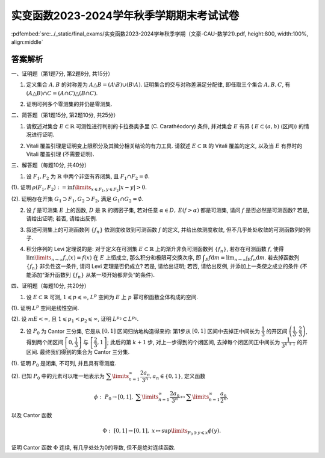 实变函数2023-2024学年秋季学期期末考试试卷
^^^^^^^^^^^^^^^^^^^^^^^^^^^^^^^^^^^^^^^^^^^^

:pdfembed:`src:../_static/final_exams/实变函数2023-2024学年秋季学期（文豪-CAU-数学21).pdf, height:800, width:100%, align:middle`

答案解析
---------

一、证明题（第1题7分, 第2题8分, 共15分）

1. 定义集合 :math:`A, B` 的对称差为 :math:`A \triangle B = (A \setminus B) \cup (B \setminus A)`. 证明集合的交与对称差满足分配律, 即任取三个集合 :math:`A, B, C`, 有 :math:`(A \triangle B) \cap C = (A \cap C) \triangle (B \cap C)`.

.. proof:proof::

    可以直接通过集合的运算律证明:

    .. math::

        (A \triangle B) \cap C & = ((A \setminus B) \cup (B \setminus A)) \cap C = ((A \setminus B) \cap C) \cup ((B \setminus A) \cap C) \\
        & = ((A \cap C) \setminus (B \cap C)) \cup ((B \cap C) \setminus (A \cap C)) = (A \cap C) \triangle (B \cap C).

    也可以通过集合元素来证明相互包含关系.

2. 证明可列多个零测集的并仍是零测集.

.. proof:proof::

    设 :math:`E_1, E_2, \cdots` 是可列多个零测集, 令 :math:`E = \bigcup\limits_{n=1}^{\infty} E_n`, 对任意 :math:`\varepsilon > 0`, 由 :math:`E_n` 是零测集, 存在开集 :math:`G_n \supset E_n`, 使得 :math:`m G_n < \dfrac{\varepsilon}{2^n}`. 于是由外测度的单调性以及次可加性, 有

    .. math::

        m^* E = m^* \left( \bigcup\limits_{n=1}^{\infty} E_n \right) \leqslant m^* \left( \bigcup\limits_{n=1}^{\infty} G_n \right) \leqslant \sum\limits_{n=1}^{\infty} m^* G_n = \sum\limits_{n=1}^{\infty} m G_n < \varepsilon.

    由 :math:`\varepsilon` 的任意性, 知 :math:`E` 是零测集.

    或者直接由外测度的次可加性得到结论:

    .. math::

        m^* E \leqslant \sum\limits_{n=1}^{\infty} m^* E_n = 0.

    或者先由每个 :math:`E_n` 是零测集（可测集）得到 :math:`E` 是可测集, 然后由测度的次可加性得到结论:

    .. math::

        m E \leqslant \sum\limits_{n=1}^{\infty} m E_n = 0.

二、简答题（第1题15分, 第2题10分, 共25分）

1. 请叙述对集合 :math:`E\subset \mathbb{R}` 可测性进行判别的卡拉泰奥多里 (C. Carathéodory) 条件, 并对集合 :math:`E` 有界 ( :math:`E \subset (a, b)` (区间)) 的情况进行证明.

.. proof:solution::

    卡拉泰奥多里条件: （7分）

        设 :math:`E \subset \mathbb{R}`, 则 :math:`E` 可测的充分必要条件是: 对任意 :math:`A \subset \mathbb{R}`, 有

        .. math::

            m^* A = m^*(A \cap E) + m^*(A \cap \mathscr{C} E).

    证明如下: （充分性, 必要性各4分）

        充分性: 取 :math:`A = (a, b)`, 那么由卡拉泰奥多里条件有

        .. math::

            b - a = m^* E + m^* \mathscr{C} E.

        另一方面, 对一般的有界集 :math:`E`, 有 :math:`m_* E + m^* \mathscr{C} E = b - a`, 于是 :math:`m^* E = m_* E`, 即 :math:`E` 可测.

        必要性: 设 :math:`E` 可测, 由外测度的次可加性, 对任意 :math:`A \subset \mathbb{R}`, 有

        .. math::
            :label: eq:cau-real-analysis-exam2024-caratheodory-1

            m^* A \leqslant m^*(A \cap E) + m^*(A \cap \mathscr{C} E).

        另一方面, 由外测度定义, 对任意 :math:`\varepsilon > 0`, 存在开集 :math:`G \supset A`, 使得 :math:`m^* G < m^* A + \varepsilon`. 此时有

        .. math::

            G \cap E \supset A \cap E, ~ G \cap \mathscr{C} E \supset A \cap \mathscr{C} E,

        于是由外测度的单调性, 有

        .. math::

            m^* (A \cap E) \leqslant m^* (G \cap E), ~ m^* (A \cap \mathscr{C} E) \leqslant m^* (G \cap \mathscr{C} E),

        进而有

        .. math::

            m^* (A \cap E) + m^* (A \cap \mathscr{C} E) \leqslant m^* (G \cap E) + m^* (G \cap \mathscr{C} E) = m^* G < m^* A + \varepsilon,

        上式中的等号是由于开集的可测性. 由 :math:`\varepsilon` 的任意性, 有

        .. math::
            :label: eq:cau-real-analysis-exam2024-caratheodory-2

            m^* (A \cap E) + m^* (A \cap \mathscr{C} E) \leqslant m^* A.

        由 :eq:`eq:cau-real-analysis-exam2024-caratheodory-1` 和 :eq:`eq:cau-real-analysis-exam2024-caratheodory-2`, 知满足卡拉泰奥多里条件成立.

2. Vitali 覆盖引理是证明变上限积分及其微分相关结论的有力工具. 请叙述 :math:`E\subset \mathbb{R}` 的 Vitali 覆盖的定义, 以及当 :math:`E` 有界时的 Vitali 覆盖引理 (不需要证明).

.. proof:solution::

    :math:`E\subset \mathbb{R}` 的 Vitali 覆盖的定义: （5分）

        设 :math:`\mathscr{M}` 是由长度为正的（闭）区间构成的类, :math:`E \subset \mathbb{R}`, 若对任意 :math:`x \in E`,
        总存在 :math:`\mathscr{M}` 中的区间列 :math:`\{d_n\}`, 使得

        .. math::

            x \in d_n, ~ \lim\limits_{n\to\infty} m d_n = 0,

        则称 :math:`\mathscr{M}` 是 :math:`E` 的一个 Vitali 覆盖.

    :math:`E\subset \mathbb{R}` 的 Vitali 覆盖的定义也可叙述为:

        设 :math:`\mathscr{M}` 是由长度为正的（闭）区间构成的类, :math:`E \subset \mathbb{R}`, 若对任意 :math:`x \in E` 以及任意的 :math:`\varepsilon > 0`,
        总存在 :math:`\mathscr{M}` 中的区间 :math:`d`, 使得

        .. math::

            x \in d, ~ m d < \varepsilon,

        则称 :math:`\mathscr{M}` 是 :math:`E` 的一个 Vitali 覆盖.

    当 :math:`E` 有界时的 Vitali 覆盖引理: （5分）

        设 :math:`E \subset \mathbb{R}` 有界, :math:`\mathscr{M}` 是 :math:`E` 的一个 Vitali 覆盖,
        则可从 :math:`\mathscr{M}` 中选出至多可列个区间 :math:`\{d_n\}_{n \in I}`, 其中 :math:`I` 是某个至多可列的指标集合, 使得

        .. math::

            m \left( E \setminus \bigcup\limits_{n \in I} d_n \right) = 0, ~ d_n \cap d_{n'} = \emptyset, ~ n \neq n'.

    :math:`E` 有界时的 Vitali 覆盖引理也可叙述为:

        设 :math:`E \subset \mathbb{R}` 有界, :math:`\mathscr{M}` 是 :math:`E` 的一个 Vitali 覆盖, 那么对任意的 :math:`\varepsilon > 0`,
        可从 :math:`\mathscr{M}` 中选出有限个区间 :math:`d_1, d_2, \cdots, d_n`, 使得

        .. math::

            m \left( E \setminus \bigcup\limits_{i=1}^n d_i \right) < \varepsilon, ~ d_i \cap d_j = \emptyset, ~ i \neq j.

三、解答题（每题10分, 共40分）

1. 设 :math:`F_1, F_2` 为 :math:`\mathbb{R}` 中两个非空有界闭集, 且 :math:`F_1 \cap F_2 = \emptyset`.

(1). 证明 :math:`\rho(F_1, F_2) := \inf\limits_{x\in F_1, y\in F_2} \lvert x - y \rvert > 0`.

(2). 证明存在开集 :math:`G_1 \supset F_1, G_2 \supset F_2`, 满足 :math:`G_1 \cap G_2 = \emptyset`.

.. proof:proof::

    (1). 假设 :math:`\rho(F_1, F_2) = 0`, 那么对任意 :math:`n \in \mathbb{N}`, 总存在 :math:`x_n \in F_1, y_n \in F_2`, 使得

    .. math::
        :label: eq:cau-real-analysis-exam2024-3-1

        \lvert x_n - y_n \rvert < \rho(F_1, F_2) + \dfrac{1}{n} = \dfrac{1}{n}.

    由于 :math:`F_1, F_2` 都是有界集, 所以 :math:`\{x_n\}, \{y_n\}` 都是有界数列, 故存在收敛子列 :math:`\{x_{n_k}\}, \{y_{n_k}\}`,
    即 :math:`x_{n_k} \to x, y_{n_k} \to y`, 当 :math:`k \to \infty`. 由于 :math:`F_1, F_2` 都是闭集, 所以 :math:`x \in F_1, y \in F_2`, 且有

    .. math::
        :label: eq:cau-real-analysis-exam2024-3-2

        \lvert x - y \rvert = \lim\limits_{k\to\infty} \lvert x_{n_k} - y_{n_k} \rvert = 0,

    从而有 :math:`x = y`, 这与 :math:`F_1 \cap F_2 = \emptyset` 矛盾, 故 :math:`\rho(F_1, F_2) > 0`.

    也可以直接由 :math:`F_1 \cap F_2 = \emptyset` 得 :math:`x \neq y`, 从而 :math:`\lvert x - y \rvert > 0`. 再由 :eq:`eq:cau-real-analysis-exam2024-3-1` 和 :eq:`eq:cau-real-analysis-exam2024-3-2` 得

    .. math::

        0 < \lvert x - y \rvert = \lim\limits_{k\to\infty} \lvert x_{n_k} - y_{n_k} \rvert = \rho(F_1, F_2).

    (2). 由 (1) 知 :math:`\rho(F_1, F_2) > 0`, 于是取 :math:`r = \dfrac{\rho(F_1, F_2)}{3}`, 并令

    .. math::

        G_1 = \bigcup\limits_{x\in F_1} B(x, r), ~ G_2 = \bigcup\limits_{x\in F_2} B(x, r),

    其中 :math:`B(x, r)` 表示以 :math:`x` 为中心, :math:`r` 为半径的开球（开区间）. 以上都是开集的并, 所以 :math:`G_1, G_2` 都是开集, 并且满足

    .. math::

        G_1 \cap G_2 = \emptyset, ~ F_1 \subset G_1, ~ F_2 \subset G_2.

2. 设 :math:`f` 是可测集 :math:`E` 上的函数, :math:`D` 是 :math:`\mathbb{R}` 的稠密子集, 若对任意 :math:`\alpha\in D,` :math:`E(f > \alpha)` 都是可测集, 请问 :math:`f` 是否必然是可测函数? 若是, 请给出证明; 若否, 请给出反例.

.. proof:solution::

    :math:`f` 必然是可测函数. 证明如下: （结论5分, 证明5分）

        任取实数 :math:`r \in \mathbb{R}`, 由于 :math:`D` 是 :math:`\mathbb{R}` 中稠密集,
        所以存在 :math:`D` 中点列 :math:`\{\alpha_k\}_{k \in \mathbb{N}}` 使得 :math:`\alpha_k > r`,
        且 :math:`\displaystyle \lim_{k \to \infty} \alpha_k = r`. 那么可以断言有（断言3分, 断言的证明2分）

        .. math::

            E(f > r) = \bigcup_{k \in \mathbb{N}} E(f > \alpha_k).

        首先, 由于 :math:`\alpha_k > r`, 所以 :math:`E(f > r) \supset E(f > \alpha_k)`, 从而知上式左边包含右边.
        另一方面, :math:`\forall ~ x \in E(f > r)`, 有 :math:`f(x) > r`, 所以存在 :math:`k_0 \in \mathbb{N}` 使得
        :math:`f(x) \geqslant \alpha_{k_0} \geqslant r`, 从而 :math:`x \in E(f > \alpha_{k_0})`, 所以上式右边包含左边.

        由于 :math:`E(f > \alpha_k)` 都是可测集, 所以 :math:`E(f > r)` 也是可测集, 这说明 :math:`f` 是可测函数.

3. 叙述可测集上的可测函数列 :math:`\{f_n\}` 依测度收敛到可测函数 :math:`f` 的定义, 并给出依测度收敛, 但不几乎处处收敛的可测函数列的例子.

.. proof:solution::

    可测函数列 :math:`\{f_n\}` 依测度收敛到可测函数 :math:`f` 的定义: （5分）

        设 :math:`E \subset \mathbb{R}` 可测, :math:`\{f_n\}` 是定义在 :math:`E` 上的可测函数列, :math:`f` 是定义在 :math:`E` 上的可测函数.
        若对任意 :math:`\varepsilon > 0`, 总有

        .. math::

            \lim\limits_{n\to\infty} m E (\lvert f_n - f \rvert \geqslant \varepsilon) = \lim\limits_{n\to\infty} m \{ x \in E \colon \lvert f_n(x) - f(x) \rvert \geqslant \varepsilon \} = 0,

        则称 :math:`\{f_n\}` 依测度收敛到 :math:`f`.

    依测度收敛, 但不几乎处处收敛的可测函数列的例子: （5分）

    任意 :math:`n \in \mathbb{N}` 可以唯一表示为 :math:`n = 2^k + i`, 其中 :math:`k \in \mathbb{Z}_{\geqslant 0}`, :math:`i \in \{0, 1, \cdots, 2^k - 1\}`,
    于是可以定义 :math:`[0, 1]` 区间上的函数 :math:`f_n` 如下:

    .. math::

        f_n(x) = \chi_{\left[ \dfrac{i}{2^k}, \dfrac{i+1}{2^k} \right]}(x) = \begin{cases}
            1, & x \in \left[ \dfrac{i}{2^k}, \dfrac{i+1}{2^k} \right], \\
            0, & x \notin \left[ \dfrac{i}{2^k}, \dfrac{i+1}{2^k} \right].
        \end{cases}

    由于 :math:`f_n` 是简单函数, 所以是可测函数. 函数列 :math:`\{f_n\}` 依测度收敛到函数 :math:`f(x) = 0`, 但在 :math:`[0, 1]` 上任何一点处都不收敛.

4. 积分序列的 Levi 定理说的是: 对于定义在可测集 :math:`E \subset \mathbb{R}` 上的渐升非负可测函数列 :math:`\{f_n\}`, 若存在可测函数 :math:`f`, 使得 :math:`\lim\limits_{n\to\infty} f_n(x) = f(x)` 在 :math:`E` 上恒成立, 那么积分和极限可交换次序, 即 :math:`\displaystyle \int_E f \mathrm{d} m = \lim_{n \to \infty} \int_E f_n \mathrm{d} m`. 若去掉函数列 :math:`\{f_n\}` 非负性这一条件, 请问 Levi 定理是否仍成立? 若是, 请给出证明; 若否, 请给出反例, 并添加上一条使之成立的条件 (不能添加“渐升函数列 :math:`\{f_n\}` 从某一项开始都非负“的条件).

.. proof:solution::

    去掉函数列 :math:`\{f_n\}` 非负性的 Levi 定理不成立. （5分）

    反例如下: （3分）

    当 :math:`f_n` 的正部与负部积分都是 :math:`\infty` 时, :math:`f_n` 的积分不存在.
    即使当 :math:`f_n` 的积分有定义时, Levi 定理也不一定成立, 例如 :math:`E = [0, \infty)`, :math:`f_n(x) = - \chi_{[n, \infty)}`,
    则 :math:`f_n` 的积分为 :math:`- \infty`, 但是 :math:`f_n` 逐点收敛于 :math:`f = 0`, :math:`f` 的积分为 :math:`0`, 此时

    .. math::

        \int_E f \mathrm{d} m = 0 \neq - \infty = \lim_{n \to \infty} \int_E f_n \mathrm{d} m.

    可以添加的条件: （只要一条就可以, 2分）

    - :math:`f_n` 的积分都有定义, 且 :math:`\displaystyle \int_E f_1 \mathrm{d} m > - \infty`;
    - 存在可积函数 :math:`g` 使得 :math:`\lvert f_n \rvert \leqslant g`, :math:`n \in \mathbb{N}`;
    - 存在可积函数 :math:`g` 使得 :math:`g \geqslant f_n`, :math:`n \in \mathbb{N}`;
    - :math:`\cdots\cdots`

四、证明题（每题10分, 共20分）

1. 设 :math:`E \subset \mathbb{R}` 可测, :math:`1 \leqslant p \leqslant \infty`, :math:`L^p` 空间为 :math:`E` 上 :math:`p` 幂可积函数全体构成的空间.

(1). 证明 :math:`L^p` 空间是线性空间.

(2). 设 :math:`m E < \infty`, 且 :math:`1 \leqslant p_1 < p_2 \leqslant \infty`, 证明 :math:`L^{p_2} \subset L^{p_1}`.

.. proof:proof::

    (1). 对于 :math:`1 \leqslant p < \infty` 的情况: （4分）

    设 :math:`f, g \in L^p`, :math:`a, b \in \mathbb{R}`, 那么

    .. math::

        \int_E \lvert af + bg \rvert^p \mathrm{d} m & \leqslant \int_E \left( 2 \cdot \dfrac{\lvert af \rvert + \lvert bg \rvert}{2} \right)^p \mathrm{d} m \\
        & \leqslant 2^p \int_E \left( \dfrac{\lvert af \rvert^p + \lvert bg \rvert^p}{2} \right) \mathrm{d} m < \infty,

    第二个不等式是由于定义在 :math:`\mathbb{R}_{\geqslant 0}` 上的函数 :math:`\phi(t) = t^p` 当 :math:`p \geqslant 1` 时是凸函数.
    所以 :math:`af + bg \in L^p`, 这说明 :math:`L^p` 是线性空间.

    对于 :math:`p = \infty` 的情况: （1分）

    设 :math:`f, g \in L^\infty`, :math:`a, b \in \mathbb{R}`, 那么存在 :math:`M_1, M_2 \geqslant 0` 使得

    .. math::

        \lvert f(x) \rvert \leqslant M_1, ~ \lvert g(x) \rvert \leqslant M_2, ~ a.e. x \in E,

    那么有

    .. math::

        \lvert af(x) + bg(x) \rvert \leqslant \lvert a \rvert \lvert f(x) \rvert + \lvert b \rvert \lvert g(x) \rvert \leqslant \lvert a \rvert M_1 + \lvert b \rvert M_2, ~ a.e. x \in E,

    这说明 :math:`\lvert a \rvert M_1 + \lvert b \rvert M_2` 是函数 :math:`af + bg` 的一个本性上界, 所以 :math:`af + bg \in L^\infty`, 这说明 :math:`L^\infty` 是线性空间.

    (2). 对于 :math:`1 \leqslant p_1 < p_2 < \infty` 的情况: （4分）

    设 :math:`f \in L^{p_2}`, 令 :math:`A = E(\lvert f \rvert \geqslant 1)`, 那么

    .. math::

        \int_E \lvert f \rvert^{p_1} \mathrm{d} m & = \int_A \lvert f \rvert^{p_1} \mathrm{d} m + \int_{E \setminus A} \lvert f \rvert^{p_1} \mathrm{d} m \\
        & \leqslant \int_A \lvert f \rvert^{p_2} \mathrm{d} m + \int_{E \setminus A} \mathrm{d} m \leqslant \int_E \lvert f \rvert^{p_2} \mathrm{d} m + m E < \infty,

    所以 :math:`f \in L^{p_1}`, 从而 :math:`L^{p_2} \subset L^{p_1}`.

    对于 :math:`p_2 = \infty` 的情况: （1分）

    设 :math:`f \in L^\infty`, 那么存在 :math:`M \geqslant 0` 使得 :math:`\lvert f(x) \rvert \leqslant M`, :math:`a.e. x \in E`,
    令 :math:`Z = E(\lvert f \rvert \geqslant M)`, 那么 :math:`Z` 是零测集, 且

    .. math::

        \int_E \lvert f \rvert^{p_1} \mathrm{d} m & = \int_Z \lvert f \rvert^{p_1} \mathrm{d} m + \int_{E \setminus Z} \lvert f \rvert^{p_1} \mathrm{d} m \\
        & \leqslant 0 + \int_E \lvert f \rvert^{p_1} \mathrm{d} m \leqslant \int_E M^{p_1} \mathrm{d} m = M^{p_1} m E < \infty,

    所以 :math:`f \in L^{p_1}`, 从而 :math:`L^\infty \subset L^{p_1}`.

2. 设 :math:`P_0` 为 Cantor 三分集, 它是从 :math:`[0, 1]` 区间归纳地构造得来的: 第1步从 :math:`[0, 1]` 区间中去掉正中间长为 :math:`\dfrac{1}{3}` 的开区间 :math:`\left( \dfrac{1}{3}, \dfrac{2}{3} \right)`, 得到两个闭区间 :math:`\left[ 0, \dfrac{1}{3} \right]` 与 :math:`\left[ \dfrac{2}{3}, 1 \right]`; 此后的第 :math:`k + 1` 步, 对上一步得到的个闭区间, 去掉每个闭区间正中间长为 :math:`\dfrac{1}{3^{k+1}}` 的开区间. 最终我们得到的集合为 Cantor 三分集.

(1). 证明 :math:`P_0` 是闭集, 不可列, 并且具有零测度.

(2). 已知 :math:`P_0` 中的元素可以唯一地表示为 :math:`\displaystyle \sum\limits_{n=1}^{\infty} \dfrac{2a_n}{3^n}, a_n \in \{0, 1\}`, 定义函数

.. math::

    \phi: ~ P_0 \rightarrow [0, 1], ~ \sum\limits_{n=1}^{\infty} \dfrac{2a_n}{3^n} \mapsto \sum\limits_{n=1}^{\infty} \dfrac{a_n}{2^n},

以及 Cantor 函数

.. math::

    \Phi: ~ [0, 1] \rightarrow [0, 1], ~ x \mapsto \sup\limits_{P_0 \ni y \leqslant x} \phi(y).

证明 Cantor 函数 :math:`\Phi` 连续, 有几乎处处为0的导数, 但不是绝对连续函数.

.. proof:proof::

    (1). （ :math:`P_0` 是闭集, 不可列, 具有零测度, 这三个结论每个2分, 全对5分 ）

    记第 :math:`k` 步得到的闭区间为 :math:`F_{k, 1}, F_{k, 2}, \cdots, F_{k, 2^k}`, 去掉的开区间为 :math:`G_{k, 1}, G_{k, 2}, \cdots, G_{k, 2^{k-1}}`, 那么有

    .. math::

        P_0 & = \bigcap\limits_{k=1}^{\infty} \bigcup\limits_{i=1}^{2^k} F_{k, i} = [0, 1] \setminus G_0, \\
        G_0 & = \bigcup\limits_{k=1}^{\infty} \bigcup\limits_{i=1}^{2^{k-1}} G_{k, i}.

    也就是说, :math:`P_0` 是闭集的交, 或者说 :math:`P_0` 是闭区间 :math:`[0, 1]` 中开集 :math:`G_0` 的补集, 所以 :math:`P_0` 是闭集.

    假设 :math:`P_0` 是可列集, 那么 :math:`P_0` 可以写成 :math:`P_0 = \{ x_1, x_2, \cdots \}`, 其中 :math:`x_i \in P_0`, :math:`i \in \mathbb{N}`.
    对于 :math:`x_1`, 由于 :math:`F_{1, 1}, F_{1, 2}` 是不交的闭区间, 所以 :math:`F_{1, 1}, F_{1, 2}` 中有一个不包含 :math:`x_1`, 记为 :math:`I_1`.
    从 :math:`I_1` 去掉正中间长为 :math:`\dfrac{1}{3^2}` 的开区间得到两个闭区间至少有一个不包含 :math:`x_2`, 记为 :math:`I_2`.
    由此可以归纳地构造出一个闭区间套 :math:`I_1 \supset I_2 \supset \cdots`, 使得 :math:`x_n \notin I_n`, :math:`n \in \mathbb{N}`.
    由闭区间套定理, 知存在唯一的点 :math:`x \in \bigcap\limits_{n=1}^{\infty} I_n`, 且 :math:`x_n \to x`, 当 :math:`n \to \infty`.
    由于 :math:`x_n \in P_0` 且 :math:`P_0` 是闭集, 所以 :math:`x \in P_0`. 另一方面, 由于 :math:`x_n \notin I_n`, 所以 :math:`x \neq x_n`, :math:`n \in \mathbb{N}`,
    这说明 :math:`x` 不是 :math:`P_0` 中的点, 这与 :math:`x \in P_0` 矛盾, 所以 :math:`P_0` 不是可列集.

    很容易计算 :math:`G_0` 的测度:

    .. math::

        m G_0 = m \left( \bigcup\limits_{k=1}^{\infty} \bigcup\limits_{i=1}^{2^{k-1}} G_{k, i} \right) \leqslant \sum\limits_{k=1}^{\infty} \sum\limits_{i=1}^{2^{k-1}} m G_{k, i} = \sum\limits_{k=1}^{\infty} 2^{k-1} \cdot \dfrac{1}{3^k} = \dfrac{1}{3} \sum\limits_{k=1}^{\infty} \left( \dfrac{2}{3} \right)^{k-1} = 1,

    所以 :math:`P_0` 的测度为 :math:`m P_0 = m ([0, 1]) - m G_0 = 1 - 1 = 0`.

    (2). （ :math:`\Phi` 连续, 有几乎处处为0的导数, 但不是绝对连续函数, 这三个结论每个2分, 全对5分 ）

    首先, 很容易观察到 Cantor 函数 :math:`\Phi` 在开集 :math:`G_0` 的每个构成区间 :math:`G_{k, i}` 上都是常值函数, 这是因为任取 :math:`x_1, x_2 \in G_{k, i}`,
    有集合的相等关系:

    .. math::

        \{y \in P_0 ~ \colon y \leqslant x_1\} = \{y \in P_0 ~ \colon y \leqslant x_2\}

    从而 :math:`\Phi` 在开集 :math:`G_0` 上连续.

    其次, 对于 :math:`P_0` 中的任意两点 :math:`x_k = \displaystyle \sum\limits_{n=1}^{\infty} \dfrac{2a_n(k)}{3^n}, ~ k = 1, 2`, 若 :math:`x_1 < x_2`,
    那么存在 :math:`N_0 \in \mathbb{N}` 使得 :math:`a_{N_0}(1) = 0, a_{N_0}(2) = 1`, 并且对任意的 :math:`n < N_0`, 有 :math:`a_n(1) = a_n(2)`. 于是

    .. math::

        \phi(x_2) - \phi(x_1) & = \sum\limits_{n=1}^{\infty} \dfrac{a_n(2)}{2^n} - \sum\limits_{n=1}^{\infty} \dfrac{a_n(1)}{2^n} \\
        & = \sum\limits_{n=N_0}^{\infty} \dfrac{a_n(2)}{2^n} - \sum\limits_{n=N_0}^{\infty} \dfrac{a_n(1)}{2^n} > 0,

    所以 :math:`\Phi` 在 :math:`P_0` 上单调递增, 从而在区间 :math:`[0, 1]` 上单调递增.

    对于任意的 :math:`\displaystyle x = \sum\limits_{n=1}^{\infty} \dfrac{2a_n(x)}{3^n} \in P_0`, 以及任意的 :math:`\varepsilon > 0`,
    令 :math:`N = \lceil \log_2 \dfrac{1}{\varepsilon} \rceil + 1` (假设 :math:`\varepsilon` 充分小, 使得 :math:`N \geqslant 1`),
    并取 :math:`\delta = \dfrac{1}{3^{N+1}}`, 那么

    .. math::

        \sup_{y \in B(x, \delta)} \lvert \Phi(x) - \Phi(y) \rvert \leqslant \sup_{y \in B(x, 2\delta) \cap P_0} \lvert \Phi(x) - \Phi(y) \rvert = \sup_{y \in B(x, 2\delta) \cap P_0} \lvert \phi(x) - \phi(y) \rvert.

    对于任意 :math:`\displaystyle y = \sum\limits_{n=1}^{\infty} \dfrac{2a_n(y)}{3^n} \in B(x, 2\delta) \cap P_0`, 有

    .. math::

        a_n(y) = a_n(x), ~ n = 1, 2, \cdots, N,

    于是

    .. math::

        \lvert \phi(x) - \phi(y) \rvert & = \left\lvert \sum\limits_{n=1}^{\infty} \dfrac{a_n(x)}{2^n} - \sum\limits_{n=1}^{\infty} \dfrac{a_n(y)}{2^n} \right\rvert = \left\lvert \sum\limits_{n=N+1}^{\infty} \dfrac{a_n(x)}{2^n} - \sum\limits_{n=N+1}^{\infty} \dfrac{a_n(y)}{2^n} \right\rvert \\
        & \leqslant \sum\limits_{n=N+1}^{\infty} \dfrac{1}{2^n} = \dfrac{1}{2^{N}} < \varepsilon.

    这就证明了 :math:`\displaystyle \sup_{y \in B(x, \delta)} \lvert \Phi(x) - \Phi(y) \rvert \leqslant \varepsilon`, 即 :math:`\Phi` 在 :math:`P_0` 的每个点处都是连续的.
    所以 :math:`\Phi` 在 :math:`[0, 1]` 的每个点处都是连续的.

    由于 :math:`\Phi` 在开集 :math:`G_0` 的每个构成区间 :math:`G_{k, i}` 上都是常值函数, 因此它在开集 :math:`G_0` 的每点处的导数值都是 :math:`0`.
    又由于开集 :math:`G_0` 的测度为 :math:`m G_0 = 1 = m ([0, 1])`, 所以 :math:`\Phi` 几乎处处为0的导数.

    最后, 我们证明 :math:`\Phi` 不是绝对连续函数. 假设 :math:`\Phi` 是绝对连续函数, 那么由于它有几乎处处为0的导数, 所以它必须是常值函数. 但是

    .. math::

        \Phi(0) = \phi(0) = 0, ~ \Phi(1) = \phi(1) = 1,

    这与 :math:`\Phi` 是常值函数矛盾, 所以 :math:`\Phi` 不是绝对连续函数.

    :math:`\Phi` 不是绝对连续函数也可以利用定义进行证明. 同样利用反证法, 假设 :math:`\Phi` 是绝对连续的,
    那么对于任意的 :math:`\varepsilon > 0`, 存在 :math:`\delta > 0`, 使得对于任意有限多个互不相交的开区间 :math:`(a_i, b_i), i = 1, \dots, n`, 只要

    .. math::

        \sum\limits_{i=1}^{n} (b_i - a_i) < \delta,

    就有

    .. math::

        \sum\limits_{i=1}^{n} (\Phi(b_i) - \Phi(a_i)) = \sum\limits_{i=1}^{n} \lvert \Phi(b_i) - \Phi(a_i) \rvert < \varepsilon.

    不妨把 :math:`\Phi` 延拓到 :math:`\mathbb{R}` 上, 其中 :math:`\Phi(x) = 0` 当 :math:`x < 0`, :math:`\Phi(x) = 1` 当 :math:`x > 1`.
    我们已经证明了 Cantor 三分集 :math:`P_0` 是一个零测集, 也就是说对于 :math:`\delta`, 总存在开集 :math:`G`, 使得 :math:`m(G) < \delta`,
    且 :math:`P_0 \subset G`. 令 :math:`G` 的结构表示为 :math:`G = \bigcup\limits_{i} I_i`, 其中 :math:`I_i = (a_i, b_i)` 是互不相交的开区间.
    又由于 :math:`P_0` 是有界闭集, 那么可以从它的开覆盖 :math:`G` 中选出有限个开区间 :math:`I_1, \dots, I_n`,
    使得 :math:`P_0 \subset \bigcup\limits_{i=1}^{n} I_i`. 那么有

    .. math::

        \sum\limits_{i=1}^{n} (b_i - a_i) \leqslant m(G) < \delta,

    从而有

    .. math::
        :label: eq:cau-real-analysis-exam2024-4-2-1

        \sum\limits_{i=1}^{n} (\Phi(b_i) - \Phi(a_i)) < \varepsilon.

    另一方面, 每一个闭区间 :math:`[b_i, a_{i+1}], i = 1, \dots, n-1`, 都包含于 :math:`G_0` 的某个构成区间中, 而 Cantor 函数在这些构成区间上是常值函数, 于是

    .. math::

        \sum\limits_{i=1}^{n} (\Phi(b_i) - \Phi(a_i)) & = -\Phi(a_1) + (\Phi(b_1) - \Phi(a_2)) + \cdots + (\Phi(b_{n-1}) - \Phi(a_n)) + \Phi(b_n) \\
        & = \Phi(b_n) - \Phi(a_1)

    由于 :math:`\{I_i = (a_i, b_i)\}_{i = 1, \dots, n}` 覆盖了 :math:`P_0`, 不妨设 :math:`a_1 < b_1 < a_2 < b_2 < \cdots < a_n < b_n`,
    因此 :math:`a_1 < 0, b_n > 1`, 从而有 :math:`\Phi(a_1) = 0, \Phi(b_n) = 1`. 于是有

    .. math::

        \sum\limits_{i=1}^{n} (\Phi(b_i) - \Phi(a_i)) = \Phi(b_n) - \Phi(a_1) = 1.

    这与式 :eq:`eq:cau-real-analysis-exam2024-4-2-1` 矛盾, 因此 :math:`\Phi` 不是绝对连续的.

